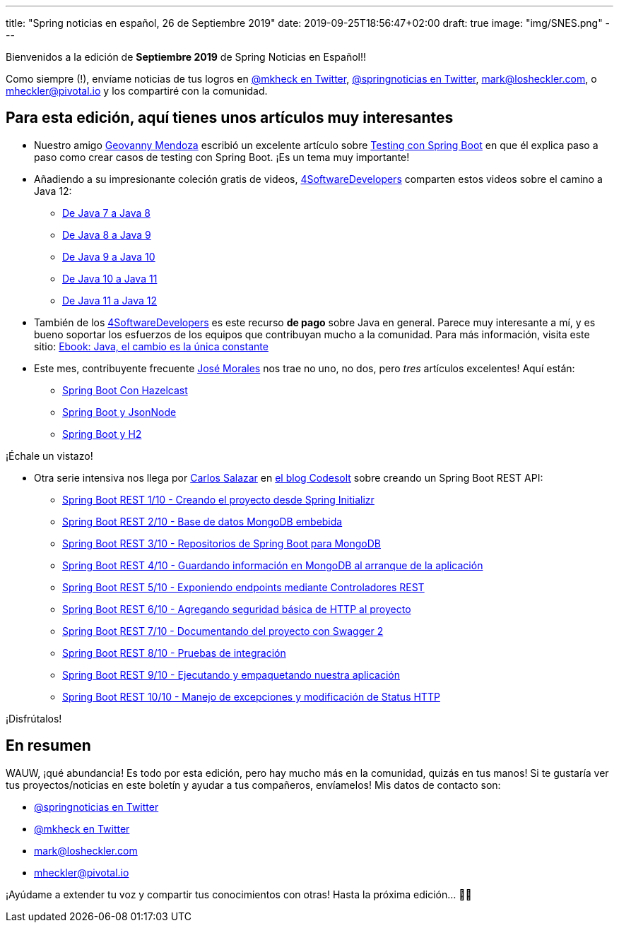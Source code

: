 ---
title: "Spring noticias en español, 26 de Septiembre 2019"
date: 2019-09-25T18:56:47+02:00
draft: true
image: "img/SNES.png"
---

Bienvenidos a la edición de *Septiembre 2019* de Spring Noticias en Español!!

Como siempre (!), envíame noticias de tus logros en link:https://twitter.com/mkheck[@mkheck en Twitter], link:https://twitter.com/springnoticias[@springnoticias en Twitter], mailto:mark@losheckler.com[], o mailto:mheckler@pivotal.io[] y los compartiré con la comunidad.

== Para esta edición, aquí tienes unos artículos muy interesantes

* Nuestro amigo link:https://twitter.com/geovanny0401[Geovanny Mendoza] escribió un excelente artículo sobre link:https://geovanny0401.blogspot.com/2019/09/testing-con-spring-boot.html[Testing con Spring Boot] en que él explica paso a paso como crear casos de testing con Spring Boot. ¡Es un tema muy importante!

* Añadiendo a su impresionante coleción gratis de videos, link:https://twitter.com/4sdevelopers[4SoftwareDevelopers] comparten estos videos sobre el camino a Java 12:

** link:https://youtu.be/uWZiPm9yVAU[De Java 7 a Java 8]
** link:https://youtu.be/72xRkITh8YU[De Java 8 a Java 9]
** link:https://youtu.be/qU5hsdvp3eY[De Java 9 a Java 10]
** link:https://youtu.be/TTPpvlQQCxU[De Java 10 a Java 11]
** link:https://youtu.be/1ApTEuBhf_Q[De Java 11 a Java 12]

* También de los link:https://twitter.com/4sdevelopers[4SoftwareDevelopers] es este recurso *de pago* sobre Java en general. Parece muy interesante a mí, y es bueno soportar los esfuerzos de los equipos que contribuyan mucho a la comunidad. Para más información, visita este sitio: link:http://bit.ly/2PbJcce[Ebook: Java, el cambio es la única constante]

* Este mes, contribuyente frecuente link:https://twitter.com/josdem[José Morales] nos trae no uno, no dos, pero _tres_ artículos excelentes! Aquí están:

** link:https://josdem.io/techtalk/spring/spring_boot_hazelcast_es/[Spring Boot Con Hazelcast]
** link:https://josdem.io/techtalk/spring/spring_boot_json_node_es/[Spring Boot y JsonNode]
** link:https://josdem.io/techtalk/spring/spring_boot_h2_es/[Spring Boot y H2]

¡Échale un vistazo!

* Otra serie intensiva nos llega por link:https://twitter.com/chuucksc[Carlos Salazar] en link:https://twitter.com/CodesoltBlog[el blog Codesolt] sobre creando un Spring Boot REST API:

** link:https://www.codesolt.com/tutoriales/springbootrest/springboot-rest-initializr/[Spring Boot REST 1/10 - Creando el proyecto desde Spring Initializr]
** link:https://www.codesolt.com/tutoriales/springbootrest/springboot-rest-mongodb/[Spring Boot REST 2/10 - Base de datos MongoDB embebida]
** link:https://www.codesolt.com/tutoriales/springbootrest/springboot-rest-repositorios-mongo/[Spring Boot REST 3/10 - Repositorios de Spring Boot para MongoDB]
** link:https://www.codesolt.com/tutoriales/springbootrest/springboot-rest-dataloader/[Spring Boot REST 4/10 - Guardando información en MongoDB al arranque de la aplicación]
** link:https://www.codesolt.com/tutoriales/springbootrest/springboot-rest-controllers/[Spring Boot REST 5/10 - Exponiendo endpoints mediante Controladores REST]
** link:https://www.codesolt.com/tutoriales/springbootrest/springboot-rest-basicauth/[Spring Boot REST 6/10 - Agregando seguridad básica de HTTP al proyecto]
** link:https://www.codesolt.com/tutoriales/springbootrest/springboot-rest-swagger/[Spring Boot REST 7/10 - Documentando del proyecto con Swagger 2]
** link:https://www.codesolt.com/tutoriales/springbootrest/springboot-rest-testing/[Spring Boot REST 8/10 - Pruebas de integración]
** link:https://www.codesolt.com/tutoriales/springbootrest/springboot-rest-empaquetando/[Spring Boot REST 9/10 - Ejecutando y empaquetando nuestra aplicación]
** link:https://www.codesolt.com/tutoriales/springbootrest/springboot-rest-excepciones/[Spring Boot REST 10/10 - Manejo de excepciones y modificación de Status HTTP]

¡Disfrútalos!

== En resumen

WAUW, ¡qué abundancia! Es todo por esta edición, pero hay mucho más en la comunidad, quizás en tus manos! Si te gustaría ver tus proyectos/noticias en este boletín y ayudar a tus compañeros, envíamelos! Mis datos de contacto son:

* link:https://twitter.com/springnoticias[@springnoticias en Twitter]
* link:https://twitter.com/mkheck[@mkheck en Twitter]
* mailto:mark@losheckler.com[]
* mailto:mheckler@pivotal.io[]

¡Ayúdame a extender tu voz y compartir tus conocimientos con otras! Hasta la próxima edición... 👋😃
